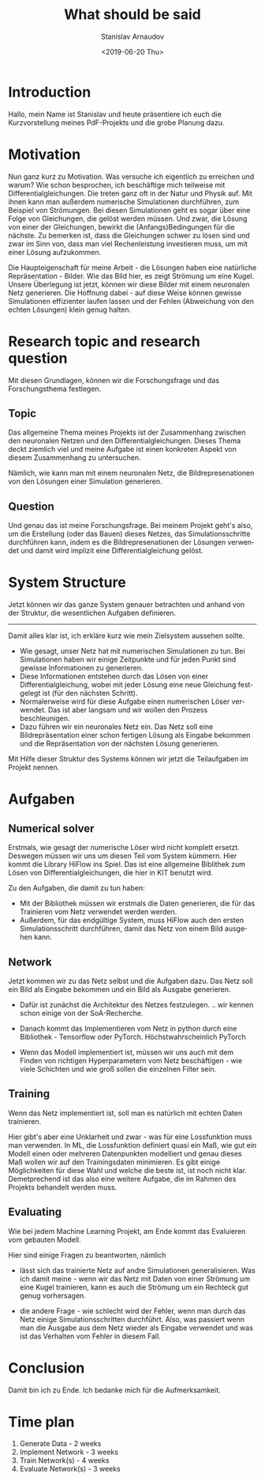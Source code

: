 #+OPTIONS: broken-links:nil c:nil creator:nil d:(not "LOGBOOK")
#+OPTIONS: ':t *:t -:t ::t <:t H:3 \n:nil ^:t arch:headline author:t
#+OPTIONS: date:t e:t email:nil f:t inline:t num:t p:nil pri:nil
#+OPTIONS: prop:nil stat:t tags:t tasks:t tex:t timestamp:t title:t
#+OPTIONS: toc:nil todo:nil |:t
#+TITLE: What should be said
#+DATE: <2019-06-20 Thu>
#+AUTHOR: Stanislav Arnaudov
#+EMAIL: stanislav.arn@gmail.com
#+LANGUAGE: en
#+SELECT_TAGS: export
#+EXCLUDE_TAGS: noexport

#+LaTeX_CLASS_OPTIONS: [margin=0.05in, tmargin=0.01in]
#+LATEX_HEADER: \usepackage[margin=1.5in, tmargin=1.0in]{geometry}



* Introduction
Hallo, mein Name ist Stanislav und heute präsentiere ich euch die Kurzvorstellung meines PdF-Projekts und die grobe Planung dazu. 


* Motivation

Nun ganz kurz zu Motivation. Was versuche ich eigentlich zu erreichen und warum? Wie schon besprochen, ich beschäftige mich teilweise mit Differentialgleichungen. Die treten ganz oft in der Natur und Physik auf. Mit ihnen kann man außerdem numerische Simulationen durchführen, zum Beispiel von Strömungen. Bei diesen Simulationen geht es sogar über eine Folge von Gleichungen, die gelöst werden müssen. Und zwar, die Lösung von einer der Gleichungen, bewirkt die (Anfangs)Bedingungen für die nächste. Zu bemerken ist, dass die Gleichungen schwer zu lösen sind und zwar im Sinn von, dass man viel Rechenleistung investieren muss, um mit einer Lösung aufzukommen. 

Die Haupteigenschaft für meine Arbeit - die Lösungen haben eine natürliche Repräsentation - Bilder. Wie das Bild hier, es zeigt Strömung um eine Kugel. Unsere Überlegung ist jetzt, können wir diese Bilder mit einem neuronalen Netz generieren. Die Hoffnung dabei - auf diese Weise können gewisse Simulationen effizienter laufen lassen und der Fehlen (Abweichung von den echten Lösungen) klein genug halten.


* Research topic and research question

Mit diesen Grundlagen, können wir die Forschungsfrage und das Forschungsthema festlegen.

** Topic
Das allgemeine Thema meines Projekts ist der Zusammenhang zwischen den neuronalen Netzen und den Differentialgleichungen. Dieses Thema deckt ziemlich viel und meine Aufgabe ist einen konkreten Aspekt von diesem Zusammenhang zu untersuchen.

Nämlich, wie kann man mit einem neuronalen Netz, die Bildrepresenationen von den Lösungen einer Simulation generieren.


** Question
Und genau das ist meine Forschungsfrage. Bei meinem Projekt geht's also, um die Erstellung (oder das Bauen) dieses Netzes, das Simulationsschritte durchführen kann, indem es die Bildrepresenationen der Lösungen verwendet und damit wird implizit eine Differentialgleichung gelöst.


* System Structure

Jetzt können wir das ganze System genauer betrachten und anhand von der Struktur, die wesentlichen Aufgaben definieren.
-------------------
Damit alles klar ist, ich erkläre kurz wie mein Zielsystem aussehen sollte.
- Wie gesagt, unser Netz hat mit numerischen Simulationen zu tun. Bei Simulationen haben wir einige Zeitpunkte und für jeden Punkt sind gewisse Informationen zu generieren.
- Diese Informationen entstehen durch das Lösen von einer Differentialgleichung, wobei mit jeder Lösung eine neue Gleichung festgelegt ist (für den nächsten Schritt).
- Normalerweise wird für diese Aufgabe einen numerischen Löser verwendet. Das ist aber langsam und wir wollen den Prozess beschleunigen.
- Dazu führen wir ein neuronales Netz ein. Das Netz soll eine Bildrepräsentation einer schon fertigen Lösung als Eingabe bekommen und die Repräsentation von der nächsten Lösung generieren.

Mit Hilfe dieser Struktur des Systems können wir jetzt die Teilaufgaben im Projekt nennen.


* Aufgaben

** Numerical solver
Erstmals, wie gesagt der numerische Löser wird nicht komplett ersetzt. Deswegen müssen wir uns um diesen Teil vom System kümmern. Hier kommt die Library HiFlow ins Spiel. Das ist eine allgemeine Biblithek zum Lösen von Differentialgleichungen, die hier in KIT benutzt wird.


Zu den Aufgaben, die damit zu tun haben:
- Mit der Bibliothek müssen wir erstmals die Daten generieren, die für das Trainieren vom Netz verwendet werden werden.
- Außerdem, für das endgültige System, muss HiFlow auch den ersten Simulationsschritt durchführen, damit das Netz von einem Bild ausgehen kann.


** Network

Jetzt kommen wir zu das Netz selbst und die Aufgaben dazu. Das Netz soll ein Bild als Eingabe bekommen und ein Bild als Ausgabe generieren. 

- Dafür ist zunächst die Architektur des Netzes festzulegen. .. wir kennen schon einige von der SoA-Recherche.

- Danach kommt das Implementieren vom Netz in python durch eine Bibliothek - Tensorflow oder PyTorch. Höchstwahrscheinlich PyTorch

- Wenn das Modell implementiert ist, müssen wir uns auch mit dem Finden von richtigen Hyperparametern vom Netz beschäftigen - wie viele Schichten und wie groß sollen die einzelnen Filter sein.


** Training
Wenn das Netz implementiert ist, soll man es natürlich mit echten Daten trainieren.

Hier gibt's aber eine Unklarheit und zwar - was für eine Lossfunktion muss man verwenden. In ML, die Lossfunktion definiert quasi ein Maß, wie gut ein Modell einen oder mehreren Datenpunkten modelliert und genau dieses Maß wollen wir auf den Trainingsdaten minimieren. Es gibt einige Möglichkeiten für diese Wahl und welche die beste ist, ist noch nicht klar. Demetprechend ist das also eine weitere Aufgabe, die im Rahmen des Projekts behandelt werden muss.


** Evaluating

Wie bei jedem Machine Learning Projekt, am Ende kommt das Evaluieren vom gebauten Modell.

Hier sind einige Fragen zu beantworten, nämlich
- lässt sich das trainierte Netz auf andre Simulationen generalisieren. Was ich damit meine - wenn wir das Netz mit Daten von einer Strömung um eine Kugel trainieren, kann es auch die Strömung um ein Rechteck gut genug vorhersagen.

- die andere Frage - wie schlecht wird der Fehler, wenn man durch das Netz einige Simulationsschritten durchführt. Also, was passiert wenn man die Ausgabe aus dem Netz wieder als Eingabe verwendet und was ist das Verhalten vom Fehler in diesem Fall.


* Conclusion
Damit bin ich zu Ende. Ich bedanke mich für die Aufmerksamkeit.


* Time plan

1. Generate Data - 2 weeks
2. Implement Network - 3 weeks
3. Train Network(s) - 4 weeks
4. Evaluate Network(s) - 3 weeks

